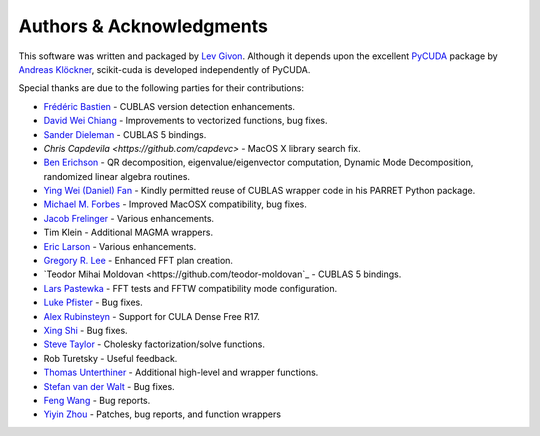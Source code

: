 .. -*- rst -*-

Authors & Acknowledgments
=========================
This software was written and packaged by `Lev Givon 
<http://www.columbia.edu/~lev/>`_.  Although it
depends upon the excellent `PyCUDA <http://mathema.tician.de/software/pycuda/>`_ 
package by `Andreas Klöckner <http://mathema.tician.de/aboutme/>`_, scikit-cuda 
is developed independently of PyCUDA.

Special thanks are due to the following parties for their contributions:

- `Frédéric Bastien <https://github.com/nouiz>`_ - CUBLAS version detection enhancements.
- `David Wei Chiang <https://github.com/davidweichiang>`_ - Improvements to vectorized functions, bug fixes.
- `Sander Dieleman <https://github.com/benanne>`_ - CUBLAS 5 bindings.
- `Chris Capdevila <https://github.com/capdevc>` - MacOS X library search fix.
- `Ben Erichson <https://github.com/Benli11>`_ - QR decomposition, eigenvalue/eigenvector computation, Dynamic 
  Mode Decomposition, randomized linear algebra routines.
- `Ying Wei (Daniel) Fan
  <https://www.linkedin.com/pub/ying-wai-daniel-fan/5b/b8a/57>`_ - Kindly
  permitted reuse of CUBLAS wrapper code in his PARRET Python package.
- `Michael M. Forbes <https://github.com/mforbes>`_ - Improved MacOSX compatibility, bug fixes.
- `Jacob Frelinger <https://github.com/jfrelinger>`_ - Various enhancements.
- Tim Klein - Additional MAGMA wrappers.
- `Eric Larson <https://github.com/Eric89GXL>`_ - Various enhancements.
- `Gregory R. Lee <https://github.com/grlee77>`_ - Enhanced FFT plan creation.
- `Teodor Mihai Moldovan <https://github.com/teodor-moldovan`_ - CUBLAS 5 bindings.
- `Lars Pastewka <https://github.com/pastewka>`_ - FFT tests and FFTW compatibility mode configuration.
- `Luke Pfister <https://www.linkedin.com/pub/luke-pfister/11/70a/731>`_ - Bug fixes.
- `Alex Rubinsteyn <https://github.com/iskandr>`_ - Support for CULA Dense Free R17.
- `Xing Shi <https://github.com/shixing>`_ - Bug fixes.
- `Steve Taylor <https://github.com/stevertaylor>`_ - Cholesky factorization/solve functions.
- Rob Turetsky - Useful feedback.
- `Thomas Unterthiner <https://github.com/untom>`_ - Additional high-level and wrapper functions.
- `Stefan van der Walt <https://github.com/stefanv>`_ - Bug fixes.
- `Feng Wang <https://github.com/cnwangfeng>`_ - Bug reports.
- `Yiyin Zhou <https://github.com/yiyin>`_ - Patches, bug reports, and function wrappers 
